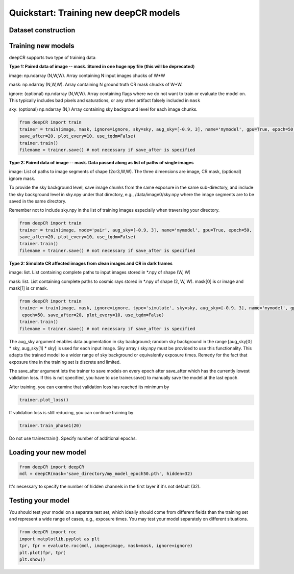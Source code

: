 Quickstart: Training new deepCR models
==============

Dataset construction
^^^^^^^^^^^^^^^^^^^^


Training new models
^^^^^^^^^^^^^^^^^^^

deepCR supports two type of training data:

**Type 1: Paired data of image -- mask. Stored in one huge npy file (this will be deprecated)**

image: np.ndarray (N,W,W). Array containing N input images chucks of W*W

mask: np.ndarray (N,W,W). Array containing N ground truth CR mask chucks of W*W.

ignore: (optional) np.ndarray (N,W,W). Array containing flags where we do not want to train or evaluate the model on. This
typically includes bad pixels and saturations, or any other artifact falsely included in ``mask``

sky: (optional) np.ndarray (N,) Array containing sky background level for each image chunks.

.. code-block:: python

    from deepCR import train
    trainer = train(image, mask, ignore=ignore, sky=sky, aug_sky=[-0.9, 3], name='mymodel', gpu=True, epoch=50,
    save_after=20, plot_every=10, use_tqdm=False)
    trainer.train()
    filename = trainer.save() # not necessary if save_after is specified


**Type 2: Paired data of image -- mask. Data passed along as list of paths of single images**

image: List of paths to image segments of shape (2or3,W,W). The three dimensions are image, CR mask, (optional) ignore mask.

To provide the sky background level, save image chunks from the same exposure in the same sub-directory, and include the
sky background level in sky.npy under that directory, e.g., /data/image0/sky.npy where the image segments are to be saved
in the same directory.

Remember not to include sky.npy in the list of training images especially when traversing your directory.

.. code-block:: python

    from deepCR import train
    trainer = train(image, mode='pair', aug_sky=[-0.9, 3], name='mymodel', gpu=True, epoch=50,
    save_after=20, plot_every=10, use_tqdm=False)
    trainer.train()
    filename = trainer.save() # not necessary if save_after is specified


**Type 2: Simulate CR affected images from clean images and CR in dark frames**

image: list. List containing complete paths to input images stored in *.npy of shape (W, W)

mask: list. List containing complete paths to cosmic rays stored in *.npy of shape (2, W, W). mask[0] is cr image
and mask[1] is cr mask.

.. code-block:: python

    from deepCR import train
    trainer = train(image, mask, ignore=ignore, type='simulate', sky=sky, aug_sky=[-0.9, 3], name='mymodel', gpu=True,
     epoch=50, save_after=20, plot_every=10, use_tqdm=False)
    trainer.train()
    filename = trainer.save() # not necessary if save_after is specified

The aug_sky argument enables data augmentation in sky background; random sky background in the range
[aug_sky[0] * sky, aug_sky[1] * sky] is used for each input image. Sky array / sky.npy must be provided to use this functionality.
This adapts the trained model to a wider range of sky background or equivalently
exposure times. Remedy for the fact that exposure time in the training set is discrete and limited.

The save_after argument lets the trainer to save models on every epoch after save_after which has the currently lowest
validation loss. If this is not specified, you have to use trainer.save() to manually save the model at the last epoch.

After training, you can examine that validation loss has reached its minimum by

.. code-block:: python

    trainer.plot_loss()

If validation loss is still reducing, you can continue training by

.. code-block:: python

    trainer.train_phase1(20)

Do not use trainer.train(). Specify number of additional epochs.

Loading your new model
^^^^^^^^^^^^^^^^^^^^^^
.. code-block:: python

    from deepCR import deepCR
    mdl = deepCR(mask='save_directory/my_model_epoch50.pth', hidden=32)

It's necessary to specify the number of hidden channels in the first layer if it's not default (32).

Testing your model
^^^^^^^^^^^^^^^^^^

You should test your model on a separate test set, which ideally should come from different fields than the training
set and represent a wide range of cases, e.g., exposure times. You may test your model separately on different
situations.

.. code-block:: python

    from deepCR import roc
    import matplotlib.pyplot as plt
    tpr, fpr = evaluate.roc(mdl, image=image, mask=mask, ignore=ignore)
    plt.plot(fpr, tpr)
    plt.show()

